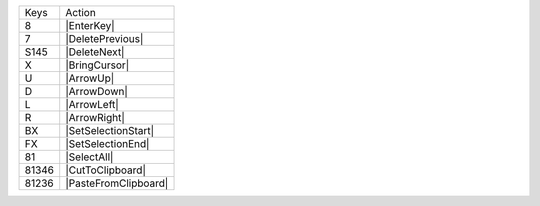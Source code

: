 =========  =================
Keys       Action
---------  -----------------
8          |EnterKey|
7          |DeletePrevious|
S145       |DeleteNext|
X          |BringCursor|
U          |ArrowUp|
D          |ArrowDown|
L          |ArrowLeft|
R          |ArrowRight|
BX         |SetSelectionStart|
FX         |SetSelectionEnd|
81         |SelectAll|
81346      |CutToClipboard|
81236      |PasteFromClipboard|
=========  =================
